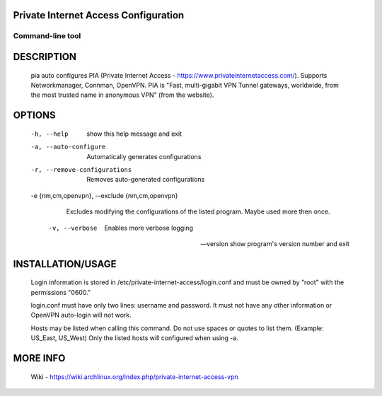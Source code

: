 Private Internet Access Configuration
=====================================
-----------------
Command-line tool
-----------------

DESCRIPTION
===========
       pia  auto  configures  PIA  (Private  Internet Access - https://www.privateinternetaccess.com/). Supports Networkmanager, Connman, OpenVPN. PIA is "Fast, multi-gigabit VPN Tunnel
       gateways, worldwide, from the most trusted name in anonymous VPN" (from the website).

OPTIONS
=======
       -h, --help
           show this help message and exit

       -a, --auto-configure
           Automatically generates configurations

       -r, --remove-configurations
           Removes auto-generated configurations

       -e {nm,cm,openvpn}, --exclude {nm,cm,openvpn}
           Excludes modifying the configurations of the listed program. Maybe used more then once.

        -v, --verbose
           Enables more verbose logging

       --version
           show program's version number and exit

INSTALLATION/USAGE
==================
       Login information is stored in /etc/private-internet-access/login.conf and must be owned by "root" with the permissions "0600."

       login.conf must have only two lines: username and password. It must not have any other information or OpenVPN auto-login will not work.

       Hosts may be listed when calling this command. Do not use spaces or quotes to list them. (Example: US_East, US_West) Only the listed hosts will configured when using -a.

MORE INFO
=========
       Wiki - https://wiki.archlinux.org/index.php/private-internet-access-vpn

